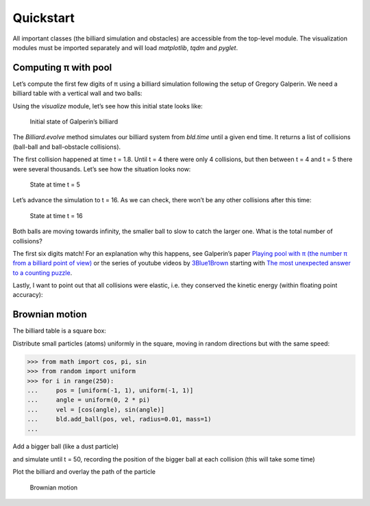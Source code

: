Quickstart
==========

All important classes (the billiard simulation and obstacles) are
accessible from the top-level module. The visualization modules must be
imported separately and will load *matplotlib*, *tqdm* and *pyglet*.

.. doctest::

   >>> import billiards  # access to Billiard, Disk and InfiniteWall
   >>> import billiards.visualize_matplotlib as visualize  # for plot and animate
   >>> import matplotlib.pyplot as plt  # show plots and animations with plt.show()


Computing π with pool
---------------------

Let’s compute the first few digits of π using a billiard simulation
following the setup of Gregory Galperin. We need a billiard table with a
vertical wall and two balls:

.. doctest::

   >>> obstacles = [billiards.InfiniteWall((0, -1), (0, 1), exterior="right")]
   >>> bld = billiards.Billiard(obstacles)
   >>> bld.add_ball((3, 0), (0, 0), radius=0.2, mass=1)  # position, velocity, radius, mass
   0
   >>> bld.add_ball((6, 0), (-1, 0), radius=1, mass=100**5)
   1

Using the *visualize* module, let’s see how this initial state looks like:

.. doctest::

   >>> visualize.plot(bld)
   (<Figure size 800x600 with 1 Axes>, <Axes: >)
   >>> plt.show()

.. figure:: _images/quickstart_1.svg
   :alt: Initial state of Galperin’s billiard

   Initial state of Galperin’s billiard

The *Billiard.evolve* method simulates our billiard system from
*bld.time* until a given end time. It returns a list of collisions
(ball-ball and ball-obstacle collisions).

.. doctest::

   >>> bld.next_collision  # (time, ball index, ball index or obstacle)-triplet
   (1.8000000000000005, 0, 1)
   >>> total_collisions = 0
   >>> for i in [1, 2, 3, 4, 5]:
   ...     total_collisions += sum(bld.evolve(i))
   ...     print(f"Until t = {bld.time}: {total_collisions} collisions")
   ...
   Until t = 1: 0 collisions
   Until t = 2: 1 collisions
   Until t = 3: 1 collisions
   Until t = 4: 4 collisions
   Until t = 5: 314152 collisions

The first collision happened at time t = 1.8. Until t = 4 there were
only 4 collisions, but then between t = 4 and t = 5 there were several
thousands. Let’s see how the situation looks now:

.. doctest::

   >>> bld.time  # current time
   5
   >>> visualize.plot(bld)
   (<Figure size 800x600 with 1 Axes>, <Axes: >)
   >>> plt.show()

.. figure:: _images/quickstart_2.svg
   :alt: State at time t = 5

   State at time t = 5

Let’s advance the simulation to t = 16. As we can check, there won’t be
any other collisions after this time:

.. doctest::

   >>> total_collisions += sum(bld.evolve(16))
   >>> bld.balls_velocity  # nx2 numpy array where n is the number of balls
   array([[0.73463055, 0.        ],
          [1.        , 0.        ]])
   >>> bld.next_ball_ball_collision  # next ball-ball collision
   (inf, -1, 0)
   >>> bld.next_ball_obstacle_collision  # next ball-obstacle collision
   (inf, 0, None)
   >>> visualize.plot(bld)
   (<Figure size 800x600 with 1 Axes>, <Axes: >)
   >>> plt.show()

.. figure:: _images/quickstart_3.svg
   :alt: State at time t = 16

   State at time t = 16

Both balls are moving towards infinity, the smaller ball to slow to
catch the larger one. What is the total number of collisions?

.. doctest::

   >>> total_collisions
   314159
   >>> import math
   >>> math.pi
   3.141592653589793

The first six digits match! For an explanation why this happens, see
Galperin’s paper `Playing pool with π (the number π from a billiard
point of
view) <https://www.maths.tcd.ie/~lebed/Galperin.%20Playing%20pool%20with%20pi.pdf>`__
or the series of youtube videos by
`3Blue1Brown <https://www.youtube.com/channel/UCYO_jab_esuFRV4b17AJtAw>`__
starting with `The most unexpected answer to a counting
puzzle <https://www.youtube.com/watch?v=HEfHFsfGXjs>`__.

Lastly, I want to point out that all collisions were elastic, i.e. they
conserved the kinetic energy (within floating point accuracy):

.. doctest::

   >>> 100**5 * (-1) ** 2 / 2  # kinetic energy = m v^2 / 2 at the beginning
   5000000000.0
   >>> v_squared = (bld.balls_velocity**2).sum(axis=1)
   >>> (bld.balls_mass * v_squared).sum() / 2  # kinetic energy now
   np.float64(4999999999.989935)



Brownian motion
---------------

The billiard table is a square box:

.. doctest::

   >>> obs = [
   ...     billiards.InfiniteWall((-1, -1), (1, -1)),  # bottom side
   ...     billiards.InfiniteWall((1, -1), (1, 1)),  # right side
   ...     billiards.InfiniteWall((1, 1), (-1, 1)),  # top side
   ...     billiards.InfiniteWall((-1, 1), (-1, -1)),  # left side
   ...     billiards.Disk((0, 0), radius=0.5),  # disk in the middle
   ... ]
   >>> bld = billiards.Billiard(obstacles=obs)

Distribute small particles (atoms) uniformly in the square, moving in
random directions but with the same speed:

.. code-block:: pycon

   >>> from math import cos, pi, sin
   >>> from random import uniform
   >>> for i in range(250):
   ...     pos = [uniform(-1, 1), uniform(-1, 1)]
   ...     angle = uniform(0, 2 * pi)
   ...     vel = [cos(angle), sin(angle)]
   ...     bld.add_ball(pos, vel, radius=0.01, mass=1)
   ...

Add a bigger ball (like a dust particle)

.. doctest::

   >>> idx = bld.add_ball((0, 0), (0, 0), radius=0.1, mass=10)

and simulate until t = 50, recording the position of the bigger ball at
each collision (this will take some time)

.. doctest::

   >>> poslist = [bld.balls_position[idx].copy()]  # record initial position
   >>> def record(t, p, u, v, i_o):
   ...     poslist.append(p)
   ...
   >>> bld.evolve(50, ball_callbacks={idx: record})
   (0, 0)
   >>> poslist.append(bld.balls_position[idx].copy())  # record last position

Plot the billiard and overlay the path of the particle

.. doctest::

   >>> fig, ax = visualize.plot(bld, arrow_size=0, figsize=(7, 7))
   >>> import numpy as np
   >>> poslist = np.asarray(poslist)
   >>> ax.plot(poslist[:, 0], poslist[:, 1], color="red")
   [<matplotlib.lines.Line2D object at 0x...>]
   >>> plt.show()

.. figure:: _images/brownian_motion.svg
   :alt: Brownian motion

   Brownian motion
